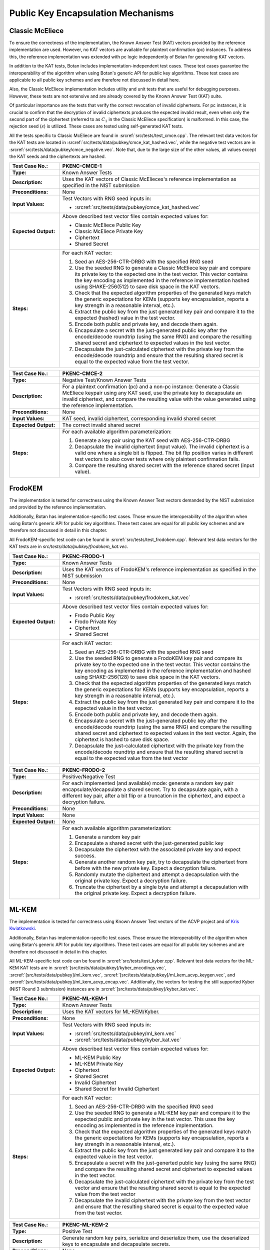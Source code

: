 Public Key Encapsulation Mechanisms
-----------------------------------

Classic McEliece
~~~~~~~~~~~~~~~~

To ensure the correctness of the implementation, the Known Answer Test (KAT)
vectors provided by the reference implementation are used. However, no
KAT vectors are available for plaintext confirmation (pc) instances. To address
this, the reference implementation was extended with pc logic independently of
Botan for generating KAT vectors.

In addition to the KAT tests, Botan includes
implementation-independent test cases. These test cases guarantee the
interoperability of the algorithm when using Botan's generic API for public key
algorithms. These test cases are applicable to all public key schemes and are
therefore not discussed in detail here.

Also, the Classic McEliece implementation includes utility and unit tests that
are useful for debugging purposes. However, these tests are not extensive and
are already covered by the Known Answer Test (KAT) suite.

Of particular importance are the tests that verify the correct revocation of
invalid ciphertexts. For pc instances, it is crucial to confirm that the
decryption of invalid ciphertexts produces the expected invalid result, even
when only the second part of the ciphertext (referred to as :math:`C_1` in the
Classic McEliece specification) is malformed. In this case, the rejection seed
(:math:`s`) is utilized. These cases are tested using self-generated KAT tests.

All the tests specific to Classic McEliece are found in
:srcref:`src/tests/test_cmce.cpp`. The relevant test data vectors for the
KAT tests are located in :srcref:`src/tests/data/pubkey/cmce_kat_hashed.vec`,
while the negative test vectors are in
:srcref:`src/tests/data/pubkey/cmce_negative.vec`. Note that, due to the large
size of the other values, all values except the KAT seeds and the ciphertexts
are hashed.

.. table::
   :class: longtable
   :widths: 20 80

   +------------------------+-------------------------------------------------------------------------+
   | **Test Case No.:**     | PKENC-CMCE-1                                                            |
   +========================+=========================================================================+
   | **Type:**              | Known Answer Tests                                                      |
   +------------------------+-------------------------------------------------------------------------+
   | **Description:**       | Uses the KAT vectors of Classic McElieces's reference implementation as |
   |                        | specified in the NIST submission                                        |
   +------------------------+-------------------------------------------------------------------------+
   | **Preconditions:**     | None                                                                    |
   +------------------------+-------------------------------------------------------------------------+
   | **Input Values:**      | Test Vectors with RNG seed inputs in:                                   |
   |                        |                                                                         |
   |                        | * :srcref:`src/tests/data/pubkey/cmce_kat_hashed.vec`                   |
   +------------------------+-------------------------------------------------------------------------+
   | **Expected Output:**   | Above described test vector files contain expected values for:          |
   |                        |                                                                         |
   |                        | * Classic McEliece Public Key                                           |
   |                        | * Classic McEliece Private Key                                          |
   |                        | * Ciphertext                                                            |
   |                        | * Shared Secret                                                         |
   +------------------------+-------------------------------------------------------------------------+
   | **Steps:**             | For each KAT vector:                                                    |
   |                        |                                                                         |
   |                        | #. Seed an AES-256-CTR-DRBG with the specified RNG seed                 |
   |                        |                                                                         |
   |                        | #. Use the seeded RNG to generate a Classic McEliece key pair and       |
   |                        |    compare its private key to the expected one in the test              |
   |                        |    vector. This vector contains the key encoding as implemented in the  |
   |                        |    reference implementation hashed using SHAKE-256(512) to save         |
   |                        |    disk space in the KAT vectors.                                       |
   |                        |                                                                         |
   |                        | #. Check that the expected algorithm properties of the generated keys   |
   |                        |    match the generic expectations for KEMs (supports key encapsulation, |
   |                        |    reports a key strength in a reasonable interval, etc.).              |
   |                        |                                                                         |
   |                        | #. Extract the public key from the just generated key pair and compare  |
   |                        |    it to the expected (hashed) value in the test vector.                |
   |                        |                                                                         |
   |                        | #. Encode both public and private key, and decode them again.           |
   |                        |                                                                         |
   |                        | #. Encapsulate a secret with the just-generated public key after the    |
   |                        |    encode/decode roundtrip (using the same RNG) and compare the         |
   |                        |    resulting shared secret and ciphertext to expected values in the     |
   |                        |    test vector.                                                         |
   |                        |                                                                         |
   |                        | #. Decapsulate the just-calculated ciphertext with the private key from |
   |                        |    the encode/decode roundtrip and ensure that the resulting shared     |
   |                        |    secret is equal to the expected value from the test vector.          |
   +------------------------+-------------------------------------------------------------------------+

.. table::
   :class: longtable
   :widths: 20 80

   +------------------------+-------------------------------------------------------------------------+
   | **Test Case No.:**     | PKENC-CMCE-2                                                            |
   +========================+=========================================================================+
   | **Type:**              | Negative Test/Known Answer Tests                                        |
   +------------------------+-------------------------------------------------------------------------+
   | **Description:**       | For a plaintext confirmation (pc) and a non-pc instance:                |
   |                        | Generate a Classic McEliece keypair using any KAT seed, use the private |
   |                        | key to decapsulate an invalid ciphertext, and compare the resulting     |
   |                        | value with the value generated using the reference implementation.      |
   +------------------------+-------------------------------------------------------------------------+
   | **Preconditions:**     | None                                                                    |
   +------------------------+-------------------------------------------------------------------------+
   | **Input Values:**      | KAT seed, invalid ciphertext, corresponding invalid shared secret       |
   +------------------------+-------------------------------------------------------------------------+
   | **Expected Output:**   | The correct invalid shared secret                                       |
   +------------------------+-------------------------------------------------------------------------+
   | **Steps:**             | For each available algorithm parameterization:                          |
   |                        |                                                                         |
   |                        | #. Generate a key pair using the KAT seed with AES-256-CTR-DRBG         |
   |                        |                                                                         |
   |                        | #. Decapsulate the invalid ciphertext (input value). The invalid        |
   |                        |    ciphertext is a valid one where a single bit is flipped.             |
   |                        |    The bit flip position varies in different test vectors to also       |
   |                        |    cover tests where only plaintext confirmation fails.                 |
   |                        |                                                                         |
   |                        | #. Compare the resulting shared secret with the reference shared        |
   |                        |    secret (input value).                                                |
   +------------------------+-------------------------------------------------------------------------+

FrodoKEM
~~~~~~~~

The implementation is tested for correctness using the Known Answer Test vectors
demanded by the NIST submission and provided by the reference implementation.

Additionally, Botan has implementation-specific test cases. Those ensure the
interoperability of the algorithm when using Botan's generic API for public key
algorithms. These test cases are equal for all public key schemes and are
therefore not discussed in detail in this chapter.

All FrodoKEM-specific test code can be found in
:srcref:`src/tests/test_frodokem.cpp`. Relevant test data vectors for the KAT
tests are in *src/tests/data/pubkey/frodokem_kat.vec*.

.. table::
   :class: longtable
   :widths: 20 80

   +------------------------+-------------------------------------------------------------------------+
   | **Test Case No.:**     | PKENC-FRODO-1                                                           |
   +========================+=========================================================================+
   | **Type:**              | Known Answer Tests                                                      |
   +------------------------+-------------------------------------------------------------------------+
   | **Description:**       | Uses the KAT vectors of FrodoKEM's reference implementation as          |
   |                        | specified in the NIST submission                                        |
   +------------------------+-------------------------------------------------------------------------+
   | **Preconditions:**     | None                                                                    |
   +------------------------+-------------------------------------------------------------------------+
   | **Input Values:**      | Test Vectors with RNG seed inputs in:                                   |
   |                        |                                                                         |
   |                        | * :srcref:`src/tests/data/pubkey/frodokem_kat.vec`                      |
   +------------------------+-------------------------------------------------------------------------+
   | **Expected Output:**   | Above described test vector files contain expected values for:          |
   |                        |                                                                         |
   |                        | * Frodo Public Key                                                      |
   |                        | * Frodo Private Key                                                     |
   |                        | * Ciphertext                                                            |
   |                        | * Shared Secret                                                         |
   +------------------------+-------------------------------------------------------------------------+
   | **Steps:**             | For each KAT vector:                                                    |
   |                        |                                                                         |
   |                        | #. Seed an AES-256-CTR-DRBG with the specified RNG seed                 |
   |                        |                                                                         |
   |                        | #. Use the seeded RNG to generate a FrodoKEM key pair and               |
   |                        |    compare its private key to the expected one in the test vector.      |
   |                        |    This vector contains                                                 |
   |                        |    the key encoding as implemented in the reference implementation and  |
   |                        |    hashed using SHAKE-256(128) to save disk space in the KAT            |
   |                        |    vectors.                                                             |
   |                        |                                                                         |
   |                        | #. Check that the expected algorithm properties of the generated keys   |
   |                        |    match the generic expectations for KEMs (supports key encapsulation, |
   |                        |    reports a key strength in a reasonable interval, etc.).              |
   |                        |                                                                         |
   |                        | #. Extract the public key from the just generated key pair and compare  |
   |                        |    it to the expected value in the test vector.                         |
   |                        |                                                                         |
   |                        | #. Encode both public and private key, and decode them again.           |
   |                        |                                                                         |
   |                        | #. Encapsulate a secret with the just-generated public key after the    |
   |                        |    encode/decode roundtrip (using the same RNG) and compare the         |
   |                        |    resulting shared secret and ciphertext to expected values in the     |
   |                        |    test vector. Again, the ciphertext is hashed to save disk space.     |
   |                        |                                                                         |
   |                        | #. Decapsulate the just-calculated ciphertext with the private key from |
   |                        |    the encode/decode roundtrip and ensure that the resulting shared     |
   |                        |    secret is equal to the expected value from the test vector           |
   +------------------------+-------------------------------------------------------------------------+

.. table::
   :class: longtable
   :widths: 20 80

   +------------------------+-------------------------------------------------------------------------+
   | **Test Case No.:**     | PKENC-FRODO-2                                                           |
   +========================+=========================================================================+
   | **Type:**              | Positive/Negative Test                                                  |
   +------------------------+-------------------------------------------------------------------------+
   | **Description:**       | For each implemented (and available) mode: generate a random key pair   |
   |                        | encapsulate/decapsulate a shared secret. Try to decapsulate again, with |
   |                        | a different key pair, after a bit flip or a truncation in the           |
   |                        | ciphertext, and expect a decryption failure.                            |
   +------------------------+-------------------------------------------------------------------------+
   | **Preconditions:**     | None                                                                    |
   +------------------------+-------------------------------------------------------------------------+
   | **Input Values:**      | None                                                                    |
   +------------------------+-------------------------------------------------------------------------+
   | **Expected Output:**   | None                                                                    |
   +------------------------+-------------------------------------------------------------------------+
   | **Steps:**             | For each available algorithm parameterization:                          |
   |                        |                                                                         |
   |                        | #. Generate a random key pair                                           |
   |                        |                                                                         |
   |                        | #. Encapsulate a shared secret with the just-generated public key       |
   |                        |                                                                         |
   |                        | #. Decapsulate the ciphertext with the associated private key and       |
   |                        |    expect success.                                                      |
   |                        |                                                                         |
   |                        | #. Generate another random key pair, try to decapsulate the ciphertext  |
   |                        |    from before with the new private key. Expect a decryption failure.   |
   |                        |                                                                         |
   |                        | #. Randomly mutate the ciphertext and attempt a decapsulation with the  |
   |                        |    original private key. Expect a decryption failure.                   |
   |                        |                                                                         |
   |                        | #. Truncate the ciphertext by a single byte and attempt a decapsulation |
   |                        |    with the original private key. Expect a decryption failure.          |
   +------------------------+-------------------------------------------------------------------------+

ML-KEM
~~~~~~

The implementation is tested for correctness using Known Answer Test vectors
of the ACVP project and of `Kris Kwiatkowski <https://github.com/post-quantum-cryptography/KAT>`_.

Additionally, Botan has implementation-specific test cases. Those ensure the
interoperability of the algorithm when using Botan's generic API for public key
algorithms. These test cases are equal for all public key schemes and are
therefore not discussed in detail in this chapter.

All ML-KEM-specific test code can be found in
:srcref:`src/tests/test_kyber.cpp`.
Relevant test data vectors for the ML-KEM KAT tests are in
:srcref:`[src/tests/data/pubkey]/kyber_encodings.vec`,
:srcref:`[src/tests/data/pubkey]/ml_kem.vec`,
:srcref:`[src/tests/data/pubkey]/ml_kem_acvp_keygen.vec`, and
:srcref:`[src/tests/data/pubkey]/ml_kem_acvp_encap.vec`. Additionally, the
vectors for testing the still supported Kyber (NIST Round 3 submission)
instances are in :srcref:`[src/tests/data/pubkey]/kyber_kat.vec`.

.. table::
   :class: longtable
   :widths: 20 80

   +------------------------+-------------------------------------------------------------------------+
   | **Test Case No.:**     | PKENC-ML-KEM-1                                                          |
   +========================+=========================================================================+
   | **Type:**              | Known Answer Tests                                                      |
   +------------------------+-------------------------------------------------------------------------+
   | **Description:**       | Uses the KAT vectors for ML-KEM/Kyber.                                  |
   +------------------------+-------------------------------------------------------------------------+
   | **Preconditions:**     | None                                                                    |
   +------------------------+-------------------------------------------------------------------------+
   | **Input Values:**      | Test Vectors with RNG seed inputs in:                                   |
   |                        |                                                                         |
   |                        | * :srcref:`src/tests/data/pubkey/ml_kem.vec`                            |
   |                        | * :srcref:`src/tests/data/pubkey/kyber_kat.vec`                         |
   +------------------------+-------------------------------------------------------------------------+
   | **Expected Output:**   | Above described test vector files contain expected values for:          |
   |                        |                                                                         |
   |                        | * ML-KEM Public Key                                                     |
   |                        | * ML-KEM Private Key                                                    |
   |                        | * Ciphertext                                                            |
   |                        | * Shared Secret                                                         |
   |                        | * Invalid Ciphertext                                                    |
   |                        | * Shared Secret for Invalid Ciphertext                                  |
   +------------------------+-------------------------------------------------------------------------+
   | **Steps:**             | For each KAT vector:                                                    |
   |                        |                                                                         |
   |                        | #. Seed an AES-256-CTR-DRBG with the specified RNG seed                 |
   |                        |                                                                         |
   |                        | #. Use the seeded RNG to generate a ML-KEM key pair and compare it to   |
   |                        |    the expected public and private key in the test vector. This uses    |
   |                        |    the key encoding as implemented in the reference implementation.     |
   |                        |                                                                         |
   |                        | #. Check that the expected algorithm properties of the generated keys   |
   |                        |    match the generic expectations for KEMs (supports key encapsulation, |
   |                        |    reports a key strength in a reasonable interval, etc.).              |
   |                        |                                                                         |
   |                        | #. Extract the public key from the just generated key pair and compare  |
   |                        |    it to the expected value in the test vector.                         |
   |                        |                                                                         |
   |                        | #. Encapsulate a secret with the just-generted public key (using the    |
   |                        |    same RNG) and compare the resulting shared secret and ciphertext to  |
   |                        |    expected values in the test vector.                                  |
   |                        |                                                                         |
   |                        | #. Decapsulate the just-calculated ciphertext with the private key from |
   |                        |    the test vector and ensure that the resulting shared secret is equal |
   |                        |    to the expected value from the test vector                           |
   |                        |                                                                         |
   |                        | #. Decapsulate the invalid ciphertext with the private key from the     |
   |                        |    test vector and ensure that the resulting shared secret is equal to  |
   |                        |    the expected value from the test vector.                             |
   +------------------------+-------------------------------------------------------------------------+

.. table::
   :class: longtable
   :widths: 20 80

   +------------------------+-------------------------------------------------------------------------+
   | **Test Case No.:**     | PKENC-ML-KEM-2                                                          |
   +========================+=========================================================================+
   | **Type:**              | Positive Test                                                           |
   +------------------------+-------------------------------------------------------------------------+
   | **Description:**       | Generate random key pairs, serialize and deserialize them, use the      |
   |                        | deserialized keys to encapsulate and decapsulate secrets.               |
   +------------------------+-------------------------------------------------------------------------+
   | **Preconditions:**     | None                                                                    |
   +------------------------+-------------------------------------------------------------------------+
   | **Input Values:**      | None                                                                    |
   +------------------------+-------------------------------------------------------------------------+
   | **Expected Output:**   | None                                                                    |
   +------------------------+-------------------------------------------------------------------------+
   | **Steps:**             | #. Generate an ML-KEM key pair (one for each ML-KEM or Kyber instance). |
   |                        |                                                                         |
   |                        | #. Encode both the public and private key using the default encoding.   |
   |                        |                                                                         |
   |                        | #. Decode the public key and encapsulate a secret with the decoded key. |
   |                        |                                                                         |
   |                        | #. Decode the private key and decapsulate the above-generated           |
   |                        |    ciphertext.                                                          |
   |                        |                                                                         |
   |                        | #. Check that both resulting shared secrets are equal.                  |
   +------------------------+-------------------------------------------------------------------------+

.. table::
   :class: longtable
   :widths: 20 80

   +------------------------+-------------------------------------------------------------------------+
   | **Test Case No.:**     | PKENC-ML-KEM-3                                                          |
   +========================+=========================================================================+
   | **Type:**              | Negative Test                                                           |
   +------------------------+-------------------------------------------------------------------------+
   | **Description:**       | Generate random key pairs, serialize and deserialize them, use the      |
   |                        | deserialized keys to encapsulate secrets. Alter the ciphertext output   |
   |                        | and make sure that decapsulation fails gracefully.                      |
   +------------------------+-------------------------------------------------------------------------+
   | **Preconditions:**     | None                                                                    |
   +------------------------+-------------------------------------------------------------------------+
   | **Input Values:**      | None                                                                    |
   +------------------------+-------------------------------------------------------------------------+
   | **Expected Output:**   | None                                                                    |
   +------------------------+-------------------------------------------------------------------------+
   | **Steps:**             | #. Generate a kyber key pair (one for each ML-KEM or Kyber instance).   |
   |                        |                                                                         |
   |                        | #. Encode both the public and private key using the default encoding.   |
   |                        |                                                                         |
   |                        | #. Decode the public key and encapsulate a secret with the decoded key. |
   |                        |                                                                         |
   |                        | #. Remove the last byte from a copy of the resulting ciphertext.        |
   |                        |                                                                         |
   |                        | #. Reverse the bytes of another copy of the ciphertext                  |
   |                        |                                                                         |
   |                        | #. Decode the private key and try to decapsulate both altered           |
   |                        |    ciphertexts. Expect a failure in both cases.                         |
   |                        |                                                                         |
   |                        | #. Decapsulate the original ciphertext and expect that the resulting    |
   |                        |    shared secret is equal to the one encapsulated before.               |
   +------------------------+-------------------------------------------------------------------------+

.. table::
   :class: longtable
   :widths: 20 80

   +------------------------+-------------------------------------------------------------------------+
   | **Test Case No.:**     | PKENC-ML-KEM-4                                                          |
   +========================+=========================================================================+
   | **Type:**              | Encoding Tests                                                          |
   +------------------------+-------------------------------------------------------------------------+
   | **Description:**       | Decode pre-defined key pairs                                            |
   +------------------------+-------------------------------------------------------------------------+
   | **Preconditions:**     | None                                                                    |
   +------------------------+-------------------------------------------------------------------------+
   | **Input Values:**      | Pre-defined key encodings and (optional) failure modes in:              |
   |                        | * :srcref:`src/tests/data/pubkey/kyber_encodings.vec`                   |
   +------------------------+-------------------------------------------------------------------------+
   | **Expected Output:**   | None                                                                    |
   +------------------------+-------------------------------------------------------------------------+
   | **Steps:**             | #. Decode public and/or private keys as given in the test vector        |
   |                        |                                                                         |
   |                        | #. If the decoding fails: Check whether the error message matches the   |
   |                        |    vector's expected failure mode.                                      |
   |                        |                                                                         |
   |                        | #. Otherwise re-encode the public and private keys and validate that    |
   |                        |    the result is byte-compatible with the input values.                 |
   +------------------------+-------------------------------------------------------------------------+


.. table::
   :class: longtable
   :widths: 20 80

   +------------------------+-------------------------------------------------------------------------+
   | **Test Case No.:**     | PKENC-ML-KEM-5                                                          |
   +========================+=========================================================================+
   | **Type:**              | Known Answer Tests                                                      |
   +------------------------+-------------------------------------------------------------------------+
   | **Description:**       | ACVP Encapsulation Test                                                 |
   +------------------------+-------------------------------------------------------------------------+
   | **Preconditions:**     | None                                                                    |
   +------------------------+-------------------------------------------------------------------------+
   | **Input Values:**      | File :srcref:`[src/tests/data/pubkey]/ml_kem_acvp_encap.vec`            |
   |                        | with values:                                                            |
   |                        |                                                                         |
   |                        | * ML-KEM Public Key                                                     |
   |                        | * Encapsulation Message                                                 |
   +------------------------+-------------------------------------------------------------------------+
   | **Expected Output:**   | The above described test vector file contains expected values for:      |
   |                        |                                                                         |
   |                        | * Ciphertext                                                            |
   |                        | * Shared Secret                                                         |
   +------------------------+-------------------------------------------------------------------------+
   | **Steps:**             | #. Insert the encapsulation message into a test RNG so that             |
   |                        |    the RNG selects it when selecting a random message                   |
   |                        |                                                                         |
   |                        | #. Perform an encapsulation and compare the results with the KAT values |
   +------------------------+-------------------------------------------------------------------------+


.. table::
   :class: longtable
   :widths: 20 80

   +------------------------+-------------------------------------------------------------------------+
   | **Test Case No.:**     | PKENC-ML-KEM-6                                                          |
   +========================+=========================================================================+
   | **Type:**              | Known Answer Tests                                                      |
   +------------------------+-------------------------------------------------------------------------+
   | **Description:**       | ACVP Key Generation Test                                                |
   +------------------------+-------------------------------------------------------------------------+
   | **Preconditions:**     | None                                                                    |
   +------------------------+-------------------------------------------------------------------------+
   | **Input Values:**      | File :srcref:`[src/tests/data/pubkey]/ml_kem_acvp_keygen.vec`           |
   |                        | with values:                                                            |
   |                        |                                                                         |
   |                        | * Key Generation Seed ``d``                                             |
   |                        | * Implicit Rejection Seed ``z``                                         |
   +------------------------+-------------------------------------------------------------------------+
   | **Expected Output:**   | The above described test vector file contains expected values for:      |
   |                        |                                                                         |
   |                        | * Public Key                                                            |
   |                        | * Private Key                                                           |
   +------------------------+-------------------------------------------------------------------------+
   | **Steps:**             | #. Insert ``d`` and ``z`` into a test RNG so that                       |
   |                        |    the RNG selects it when selecting the seeds for key generation       |
   |                        |                                                                         |
   |                        | #. Perform a key generation and compare the result with the KAT values. |
   |                        |    Also check generic algorithm properties of the resulting keys        |
   +------------------------+-------------------------------------------------------------------------+


RSA-KEM
~~~~~~~

The RSA Key Encapsulation Mechanism (RSA-KEM) is tested with the
following constraints:

-  Number of test cases: 3
-  Source: Generated with BouncyCastle
-  KDF: KDF1-18033
-  Hash Function: SHA-1, SHA-256, SHA-512
-  E: 17
-  P: 1024 bits
-  Q: 1024 bits
-  C0: 512 bits, 2048 bits
-  K: 2432 bits - 2944 bits

All the tests are implemented in :srcref:`src/tests/test_rsa.cpp`. The
following table shows an example test case with one test vector. All
test vectors are listed in :srcref:`src/tests/data/pubkey/rsa_kem.vec`.

.. table::
   :class: longtable
   :widths: 20 80

   +------------------------+-------------------------------------------------------------------------+
   | **Test Case No.:**     | PKENC-RSAKEM-1                                                          |
   +========================+=========================================================================+
   | **Type:**              | Positive Test                                                           |
   +------------------------+-------------------------------------------------------------------------+
   | **Description:**       | Derive a shared secret                                                  |
   +------------------------+-------------------------------------------------------------------------+
   | **Preconditions:**     | None                                                                    |
   +------------------------+-------------------------------------------------------------------------+
   | **Input Values:**      | .. code-block:: none                                                    |
   |                        |                                                                         |
   |                        |    KDF= KDF1-18033                                                      |
   |                        |    Hash Function = SHA-1                                                |
   |                        |    E = 17                                                               |
   |                        |    P = 1645950186568473882341964582951551761067580585163458271143764628 |
   |                        |    50563872821063372112958430530617671033588730874556123844100607371610 |
   |                        |    22235704428221007774543857356946467542295606081624245975158122439134 |
   |                        |    09386743169797403795135840467301322375842101624289696215748957306098 |
   |                        |    32661623255469386625333399495443111996269                            |
   |                        |    Q = 1548156933394616749712012029280635537323487695558384500045530118 |
   |                        |    45712199598612461913292296568174793540787763943903927157071815682359 |
   |                        |    74852665095085448171202919729860177636423044468469111847959944718638 |
   |                        |    10981813191843193890746739216420985718840385793232935393632733929895 |
   |                        |    80933234215294363547330708372978868708523                            |
   +------------------------+-------------------------------------------------------------------------+
   | **Expected Output:**   | .. code-block:: none                                                    |
   |                        |                                                                         |
   |                        |    K = 0x2879A51427541B4CDAC3AD823C75FB2B4CF895BFC8F08DF4F1355CCE27C5A5 |
   |                        |        44B3701E91D4E6A8FB9FA7762168974202D6719DA117AB506386F6BAED09F1F8 |
   |                        |        FB84620684AE4C962C05CE130D6BA770F1A54CA8C68CCEA59702DE33DDF456B0 |
   |                        |        F34813CC8BFE6999C6086B5EE96122669EAF85FD427D6EC80250FB86D39AAEA7 |
   |                        |        52A57EDE4AD5802B709B536A42F1C9285BAA73884DA2E22204C0D60404DE70E2 |
   |                        |        4D03BBA5ED3A453782D0B49800EDCE562FE2793B6C9AA59881FB29992BDA65C6 |
   |                        |        7BF2625EBCBC66EE87F734C95DDFEC808EF6D44DD9682801F26D0F91F60F85F0 |
   |                        |        1A1A3D197CD13DFC2B174F4BE14CBB14A5946F8E22E9AC492472707DB684B85E |
   |                        |        0E                                                               |
   |                        |        0x57DFAFA0D81AC3AACA2570AD13CCCD127239F4EE04843BB738234588F0DAEA |
   |                        |        53CCD8AF65A5A00ED19FBB6F2EB57779FF2E38E3D5D27986253A1193DABF14D2 |
   |                        |        402E1A33527866FA21F23F7ABBEE5F454AAD762FC90139C8377BF6CC77AF7F98 |
   |                        |        2404BAEA5CA4831DD8ED28BABF2D43B1F65EFF42167B82F020DFD4928D8E96DC |
   |                        |        B7845ECF8F560FBBF5646FAE5BC4EDA6D978E5FB333843A1F4525CFBDDE75684 |
   |                        |        2A1E353F4DE1503738EEC6C9D901A78CDEFEDF8DAAA49631DA674B44CAB2193C |
   |                        |        778BF29766730A656B42E96F84698F77913C718067048263034CF2A2F34572AB |
   |                        |        662E4B1C5B04CD71183433C591ABD5613820544D46F7462BEA57E44F23AB06E0 |
   |                        |        FB9A0B0CAB5C285FB0CB1F788213B6B82A2C2E485C1D514BAEF7FC241D57DB03 |
   |                        |        1D9E80361C55B562232759A660C89E0DE0E11BB8C807142C1C98C07C9BD08BFC |
   |                        |        7A3D9977133AD07DDED60728B46D668444A74BC001CFBFB8E8FE0BACF6A4078D |
   |                        |        D4212DC7CDC3291CB3F02AC0B7CDF6E65D                               |
   |                        |    C0 = 0xC03666B82F2E0076C9CF78056F3BE5549A2BD03349D0D52160C3D9C1C2B46 |
   |                        |    FB4E65642B340EE73EE73D301CE8DB75A5CDF5B972011490758A1E0314E0E7E4B952 |
   |                        |    A546FBA6EE8AA7370B6773D6E591D2561148FD049E571A5D8AEAF2BE9EA90F15FFE2 |
   |                        |    736D62AC13BB6C2BA0FC993E7CD72FA890E50DBF27554D3BF7F1B913107F201C6D9E |
   |                        |    A3E56C53E5683C763C0E7E23F1CD416CBCAD7A6A688AB400CBC5D87B1D6DD3612E26 |
   |                        |    15C87B398AE42B43FD5CEAF762033AC3860C38E96CEF3E5B1180C0EB5DE5D3313813 |
   |                        |    1A78D12B4E826ACE6BE2F1954CD56716D3BD7FE23C7187EE40E34BF5CD0F01B0F9A6 |
   |                        |    DE390830EC71CB9021ADBCE5AE761E6A1439E157E01                          |
   +------------------------+-------------------------------------------------------------------------+
   | **Steps:**             | #. Create a Private_Key object from *P, Q, G*                           |
   |                        |                                                                         |
   |                        | #. Use the Private_Key and the *KDF* to derive a shared secret, compare |
   |                        |    the shared secret to expected output *K* and the encapsulated key to |
   |                        |    expected output *C0*                                                 |
   |                        |                                                                         |
   |                        | #. Use the Private_Key and the *KDF* to decrypt the input value *C0*    |
   |                        |    and compare the output to expected output *K*                        |
   +------------------------+-------------------------------------------------------------------------+
